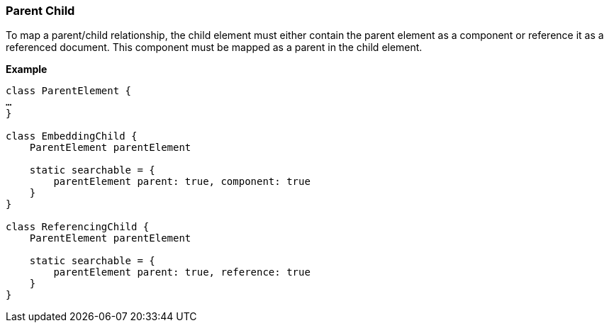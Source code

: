 [[parentChild]]
=== Parent Child

To map a parent/child relationship, the child element must either contain the parent element as a component or reference it as a referenced document.
This component must be mapped as a parent in the child element.

*Example*

[source, groovy]
----
class ParentElement {
…
}

class EmbeddingChild {
    ParentElement parentElement

    static searchable = {
        parentElement parent: true, component: true
    }
}

class ReferencingChild {
    ParentElement parentElement

    static searchable = {
        parentElement parent: true, reference: true
    }
}

----

